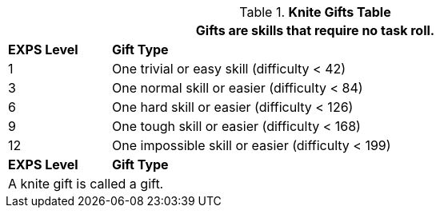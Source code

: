 .*Knite Gifts Table*
[width="90%",cols="^1,<5",frame="all", stripes="even"]
|===
2+<|Gifts are skills that require no task roll. 

s|EXPS Level
s|Gift Type 

|1
|One trivial or easy skill (difficulty < 42) 

|3
|One normal skill or easier (difficulty < 84)

|6
|One hard skill or easier (difficulty < 126)

|9
|One tough skill or easier (difficulty < 168)

|12
|One impossible skill or easier (difficulty < 199)

s|EXPS Level
s|Gift Type

2+<|A knite gift is called a gift.

|===